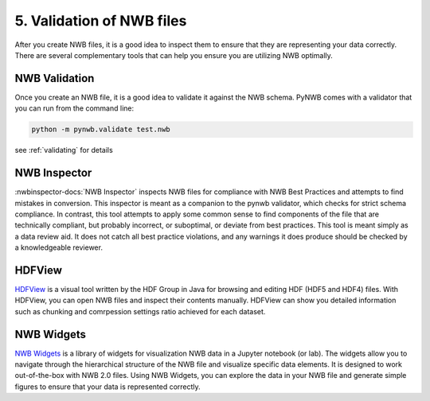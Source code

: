 5. Validation of NWB files
---------------------------------

After you create NWB files, it is a good idea to inspect them to ensure that they are representing your data correctly.
There are several complementary tools that can help you ensure you are utilizing NWB optimally.

NWB Validation
==============

Once you create an NWB file, it is a good idea to validate it against the NWB schema. PyNWB comes
with a validator that you can run from the command line:

.. code-block:: bash

    python -m pynwb.validate test.nwb

see :ref:`validating` for details

NWB Inspector
=============

:nwbinspector-docs:`NWB Inspector` inspects NWB files for compliance with NWB Best Practices and
attempts to find mistakes in conversion. This inspector is
meant as a companion to the pynwb validator, which checks for strict schema
compliance. In contrast, this tool attempts to apply some common sense to
find components of the file that are technically compliant, but probably
incorrect, or suboptimal, or deviate from best practices. This tool is meant
simply as a data review aid. It does not catch all best practice violations,
and any warnings it does produce should be checked by a knowledgeable reviewer.

HDFView
=======
`HDFView <https://www.hdfgroup.org/downloads/hdfview/>`_ is a visual tool written by the HDF Group in Java for browsing and editing HDF (HDF5 and HDF4) files. With
HDFView, you can open NWB files and inspect their contents manually. HDFView can show you detailed information such
as chunking and comrpession settings ratio achieved for each dataset.

NWB Widgets
===========
`NWB Widgets <https://github.com/NeurodataWithoutBorders/nwb-jupyter-widgets>`_ is a library of widgets for
visualization NWB data in a Jupyter notebook (or lab). The widgets allow you to navigate through the hierarchical
structure of the NWB file and visualize specific data elements. It is designed to work out-of-the-box with NWB 2.0
files. Using NWB Widgets, you can explore the data in your NWB file and generate simple figures to ensure that your
data is represented correctly.


